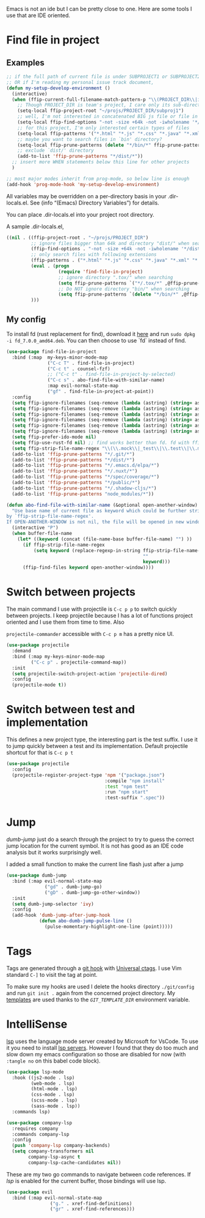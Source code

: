 Emacs is not an ide but I can be pretty close to one.
Here are some tools I use that are IDE oriented.

* Find file in project
** Examples
   #+begin_src emacs-lisp :tangle no
     ;; if the full path of current file is under SUBPROJECT1 or SUBPROJECT2
     ;; OR if I'm reading my personal issue track document,
     (defun my-setup-develop-environment ()
       (interactive)
       (when (ffip-current-full-filename-match-pattern-p "\\(PROJECT_DIR\\|issue-track.org\\)")
         ;; Though PROJECT_DIR is team's project, I care only its sub-directory "subproj1""
         (setq-local ffip-project-root "~/projs/PROJECT_DIR/subproj1")
         ;; well, I'm not interested in concatenated BIG js file or file in dist/
         (setq-local ffip-find-options "-not -size +64k -not -iwholename '*/dist/*'")
         ;; for this project, I'm only interested certain types of files
         (setq-local ffip-patterns '("*.html" "*.js" "*.css" "*.java" "*.xml" "*.js"))
         ;; maybe you want to search files in `bin' directory?
         (setq-local ffip-prune-patterns (delete "*/bin/*" ffip-prune-patterns))
         ;; exclude `dist/' directory
         (add-to-list 'ffip-prune-patterns "*/dist/*"))
       ;; insert more WHEN statements below this line for other projects
       )

     ;; most major modes inherit from prog-mode, so below line is enough
     (add-hook 'prog-mode-hook 'my-setup-develop-environment)
   #+end_src

   All variables may be overridden on a per-directory basis in your
   .dir-locals.el. See (info “(Emacs) Directory Variables”) for
   details.

   You can place .dir-locals.el into your project root directory.

   A sample .dir-locals.el,

   #+begin_src emacs-lisp :tangle no
     ((nil . ((ffip-project-root . "~/projs/PROJECT_DIR")
              ;; ignore files bigger than 64k and directory "dist/" when searching
              (ffip-find-options . "-not -size +64k -not -iwholename '*/dist/*'")
              ;; only search files with following extensions
              (ffip-patterns . ("*.html" "*.js" "*.css" "*.java" "*.xml" "*.js"))
              (eval . (progn
                        (require 'find-file-in-project)
                        ;; ignore directory ".tox/" when searching
                        (setq ffip-prune-patterns `("*/.tox/*" ,@ffip-prune-patterns))
                        ;; Do NOT ignore directory "bin/" when searching
                        (setq ffip-prune-patterns `(delete "*/bin/*" ,@ffip-prune-patterns))))
              )))
   #+end_src

** My config

   To install fd (rust replacement for find), download it
   [[https://github.com/sharkdp/fd/releases][here]] and run ~sudo dpkg -i fd_7.0.0_amd64.deb~. You can then choose
   to use `fd` instead of find.
   #+begin_src emacs-lisp :results silent
   (use-package find-file-in-project
     :bind (:map  my-keys-minor-mode-map
                  ("C-c T" . find-file-in-project)
                  ("C-c t" . counsel-fzf)
                  ;; ("C-c t" . find-file-in-project-by-selected)
                  ("C-c s" . abo-find-file-with-similar-name)
                  :map evil-normal-state-map
                  ("gf" . find-file-in-project-at-point))
     :config
     (setq ffip-ignore-filenames (seq-remove (lambda (astring) (string= astring "*.png")) ffip-ignore-filenames))
     (setq ffip-ignore-filenames (seq-remove (lambda (astring) (string= astring "*.jpg")) ffip-ignore-filenames))
     (setq ffip-ignore-filenames (seq-remove (lambda (astring) (string= astring "*.jpeg")) ffip-ignore-filenames))
     (setq ffip-ignore-filenames (seq-remove (lambda (astring) (string= astring "*.gif")) ffip-ignore-filenames))
     (setq ffip-ignore-filenames (seq-remove (lambda (astring) (string= astring "*.bmp")) ffip-ignore-filenames))
     (setq ffip-ignore-filenames (seq-remove (lambda (astring) (string= astring "*.ico")) ffip-ignore-filenames))
     (setq ffip-prefer-ido-mode nil)
     (setq ffip-use-rust-fd nil) ;; find works better than fd. fd with ffip ignores my .emacs.d directory for some reason
     (setq ffip-strip-file-name-regex "\\(\\.mock\\|_test\\|\\.test\\|\\.mockup\\|\\.spec\\)")
     (add-to-list 'ffip-prune-patterns "*/.git/*")
     (add-to-list 'ffip-prune-patterns "*/dist/*")
     (add-to-list 'ffip-prune-patterns "*/.emacs.d/elpa/*")
     (add-to-list 'ffip-prune-patterns "*/.nuxt/*")
     (add-to-list 'ffip-prune-patterns "*/spec/coverage/*")
     (add-to-list 'ffip-prune-patterns "*/public/*")
     (add-to-list 'ffip-prune-patterns "*/.shadow-cljs/*")
     (add-to-list 'ffip-prune-patterns "node_modules/*"))
   #+end_src

   #+begin_src emacs-lisp :results silent
     (defun abo-find-file-with-similar-name (&optional open-another-window)
       "Use base name of current file as keyword which could be further stripped.
     by `ffip-strip-file-name-regex'.
     If OPEN-ANOTHER-WINDOW is not nil, the file will be opened in new window."
       (interactive "P")
       (when buffer-file-name
         (let* ((keyword (concat (file-name-base buffer-file-name) "") ))
           (if ffip-strip-file-name-regex
               (setq keyword (replace-regexp-in-string ffip-strip-file-name-regex
                                                       ""
                                                       keyword)))
           (ffip-find-files keyword open-another-window))))
   #+end_src
* Switch between projects

  The main command I use with projectile is ~C-c p p~ to switch quickly
  between projects. I keep projectile because I has a lot of functions
  project oriented and I use them from time to time. Also

  ~projectile-commander~ accessible with ~C-c p m~ has a pretty nice UI.
  #+begin_src emacs-lisp :results silent
    (use-package projectile
      :demand
      :bind (:map my-keys-minor-mode-map
             ("C-c p" . projectile-command-map))
      :init
      (setq projectile-switch-project-action 'projectile-dired)
      :config
      (projectile-mode t))
  #+end_src

* Switch between test and implementation

  This defines a new project type, the interesting part is the test suffix. I
  use it to jump quickly between a test and its implementation.
  Default projectile shortcut for that is ~C-c p t~
  #+begin_src emacs-lisp :results silent
    (use-package projectile
      :config
      (projectile-register-project-type 'npm '("package.json")
                                        :compile "npm install"
                                        :test "npm test"
                                        :run "npm start"
                                        :test-suffix ".spec"))
  #+end_src

* Jump

  /dumb-jump/ just do a search through the project to try to guess the
  correct jump location for the current symbol. It is not has good as an
  IDE code analysis but it works surprisingly well.

  I added a small function to make the current line flash just after a jump
  #+begin_src emacs-lisp :results silent
    (use-package dumb-jump
      :bind (:map evil-normal-state-map
                  ("gd" . dumb-jump-go)
                  ("gD" . dumb-jump-go-other-window))
      :init
      (setq dumb-jump-selector 'ivy)
      :config
      (add-hook 'dumb-jump-after-jump-hook
                (defun abo-dumb-jump-pulse-line ()
                  (pulse-momentary-highlight-one-line (point)))))
  #+end_src

* Tags

  Tags are generated through a [[file:~/dotfiles/git/.git_template/hooks/post-commit::.git/hooks/create_ctags%20>/dev/null%202>&1%20&][git hook]] with [[https://ctags.io/][Universal ctags]].
  I use Vim standard ~C-]~ to visit the tag at point.

  To make sure my hooks are used I delete the hooks directory
  ~./git/config~ and run ~git init .~ again from the concerned project
  directory.
  My [[file:~/dotfiles/git/.git_template][templates]] are used thanks to the [[~GIT_TEMPLATE_DIR][~GIT_TEMPLATE_DIR~]] environment variable.
* IntelliSense

  [[https://langserver.org/][lsp]] uses the language mode server created by Microsoft for VsCode.
  To use it you need to install [[https://github.com/emacs-lsp/lsp-mode#supported-languages][lsp servers]].
  However I found that they do too much and slow down my emacs
  configuration so those are disabled for now (with ~:tangle no~ on
  this babel code block).
  #+begin_src emacs-lisp :results silent :tangle no
    (use-package lsp-mode
      :hook ((js2-mode . lsp)
             (web-mode . lsp)
             (html-mode . lsp)
             (css-mode . lsp)
             (scss-mode . lsp)
             (sass-mode . lsp))
      :commands lsp)

    (use-package company-lsp
      :requires company
      :commands company-lsp
      :config
      (push 'company-lsp company-backends)
      (setq company-transformers nil
            company-lsp-async t
            company-lsp-cache-candidates nil))
  #+end_src

  These are my two go commands to navigate between code references.
  If /lsp/ is enabled for the current buffer, those bindings will use lsp.
  #+begin_src emacs-lisp :results silent
  (use-package evil
    :bind (:map evil-normal-state-map
                  ("g." . xref-find-definitions)
                  ("gr" . xref-find-references)))
  #+end_src
